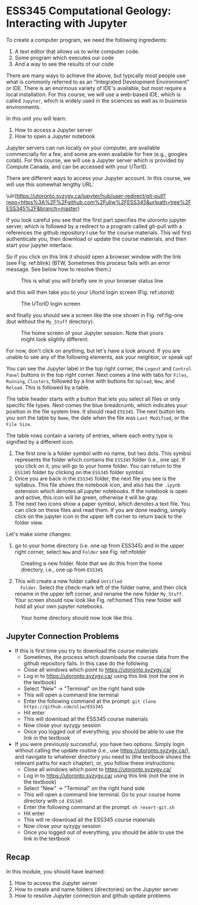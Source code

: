 #+STARTUP: showall
#+OPTIONS: todo:nil tasks:nil tags:nil toc:nil
#+PROPERTY: header-args :eval never-export
#+EXCLUDE_TAGS: Noexport
#+PROPERTY: header-args :results output pp replace
#+LATEX_HEADER: \usepackage{breakurl}
#+LATEX_HEADER: \usepackage{Newuli}
#+LATEX_HEADER: \usepackage{uli-german-paragraphs}
#+latex_header: \usepackage{makeidx}}


* ESS345 Computational Geology: Interacting with Jupyter
  :PROPERTIES:
  :Attachments:
  :ID:       4139ac42-f104-4a75-a1b1-076a16d0c563
  :END:







To create a computer program, we need the following ingredients:

1) A text editor that allows us to write computer code.
2) Some program which executes our code
4) And a way to see the results of our code

There are many ways to achieve the above, but typically most people
use what is commonly referred to as an "Integrated Development
Environment" or IDE. There is an enormous variety of IDE's available,
but most require a local installation. For this course, we will use a
web-based IDE, which is called =Jupyter=, which is widely used in the
sciences as well as in business environments.

In this unit you will learn:

1) How to access a Jupyter server @@latex:\index{Juypter!server}@@
2) How to open a Jupyter notebook @@latex:\index{Juypter!notebook}@@

Jupyter servers can run locally on your computer, are available
commercially for a fee, and some are even available for free
(e.g., googles colab). For this course, we will use a Jupyter server
which is provided by Compute Canada, and can be accessed with your
UTorID.

There are different ways to access your Jupyter account. In this
course, we will use this somewhat lengthy URL:

\ulr{https://utoronto.syzygy.ca/jupyter/hub/user-redirect/git-pull?repo=https%3A%2F%2Fgithub.com%2Fuliw%2FESS345&urlpath=tree%2FESS345%2F&branch=master}

If you look careful you see that the first part specifies the utoronto
jupyter server, which is followed by a redirect to a program called
git-pull with a references the github repository I use for the course
materials. This will first authenticate you, then download or update
the course materials, and then start your jupyter interface.

So if you click on this link it should open a browser window with the
link (see Fig. ref:blink) (BTW, Sometimes this process fails with an
error message. See below how to resolve them.)
#+ATTR_LATEX: :width 0.7\textwidth
#+name: blink
#+caption: This is what you will briefly see in your browser status line
[[./Tianshi/TL-fig-001.png]]

and this will then take you to your UtorId login screen (Fig. ref:utorid)
#+ATTR_LATEX: :width 0.7\textwidth
#+name: utorid
#+caption: The UTorID login screen
[[./Tianshi/TL-fig-002.png]]

and finally you should see a screen like the one shown in
Fig. ref:fig-one (but without the =My_Stuff= directory).
#+ATTR_LATEX: :width 5cm
#+name: fig-one
#+caption: The home screen of your Jupyter session. Note that yours 
#+caption: might look slightly different.
#+ATTR_LATEX: :width 10cm
[[./figures/Screenshot_20200527_125640.png]]

For now, don't click on anything, but let's have a look around. If you
are unable to see any of the following elements, ask your neighbor, or
speak up!

You can see the Jupyter label in the top right corner, the =Logout= and
=Control Panel= buttons in the top right corner. Next comes a line with
tabs for =Files=, =Running=, =Clusters=, followed by a line with
buttons for =Upload=, =New=, and =Reload=.  This is followed by a table.

The table header starts with a button that lets you select all files
or only specific file types. Next comes the blue breadcrumb, which
indicates your position in the file system tree. It should read
=ESS345=. The next button lets you sort the table by =Name=, the date
when the file was =Last Modified=, or the =File Size=.

The table rows contain a variety of entries, where each entry type is
signified by a different icon. 

1) The first one is a folder symbol with no name, but two dots. This
   symbol represents the folder which contains the =ESS345= folder
   (i.e., one up). If you click on it, you will go to your home
   folder. You can return to the =ESS345= folder by clicking on the
   =ESS345= folder symbol.
2) Once you are back in the =ESS345= folder, the next file you see is
   the syllabus. This file shows the notebook icon, and also has the
   =.ipynb= extension which denotes all jupyter notebooks. If the
   notebook is open and active, this icon will be green, otherwise it
   will be gray.
3) The next two icons show a paper symbol, which denotes a text
   file. You can click on these files and read them. If you are done
   reading, simply click on the jupyter icon in the upper left corner
   to return back to the folder view.

Let's make some changes:

  1) go to your home directory (i.e. one up from ESS345) and in the
     upper right corner, select =New= and =Folder= see
     Fig. ref:nfolder
  #+ATTR_LATEX: :width 0.7\textwidth
  #+name: nfolder
  #+caption: Creating a new folder. Note that we do this from the home directory, i.e., one up from =ESS345=
  [[./figures/Screenshot_20200527_124326.png]]

  2) [@2] This will create a new folder called =Untitled
     Folder=. Select the check-mark left of the folder name, and then
     click rename in the upper left corner, and rename the new folder
     =My_Stuff=. Your screen should now look like Fig. ref:homed This
     new folder will hold all your own jupyter notebooks.

#+ATTR_LATEX: :width 0.7\textwidth
#+name: homed
#+caption: Your home directory should now look like this.
[[./figures/Screenshot_20200527_125640.png]]


** Jupyter Connection Problems

 - If this is first time you try to download the course materials
   - Sometimes, the process which downloads the course data from the
     github repository fails. In this case do the following
   - Close all windows which point to https://utoronto.syzygy.ca/
   - Log in to https://utoronto.syzygy.ca/ using this link (not the one in the textbook)
   - Select "New" -> "Terminal" on the right hand side
   - This will open a command line terminal
   - Enter the following command at the prompt: =git clone https://github.com/uliw/ESS345=
   - Hit enter
   - This will download all the ESS345 course materials
   - Now close your syzygy session
   - Once you logged out of everything, you should be able to use the link in the textbook
 - If you were previously successful, you have two options. Simply
   login without calling the update routine (i.e., use
   https://utoronto.syzygy.ca/), and navigate to whatever directory
   you need to (the textbook shows the relevant paths for each
   chapter), or, you follow these instructions:
   - Close all windows which point to https://utoronto.syzygy.ca/
   - Log in to https://utoronto.syzygy.ca/ using this link (not the one in the textbook)
   - Select "New" -> "Terminal" on the right hand side
   - This will open a command line terminal. Go to your course home directory with =cd ESS345=
   - Enter the following command at the prompt: =sh resert-git.sh=
   - Hit enter
   - This will re-download all the ESS345 course materials
   - Now close your syzygy session
   - Once you logged out of everything, you should be able to use the link in the textbook
** Recap

In this module, you should have learned:

  1) How to access the Jupyter server @@latex:\index{notebook!server!access}@@
  2) How to create and name folders (directories) on the Jupyter
     server @@latex:\index{notebook!folder!create}@@
  3) How to resolve Jupyter connection  and github update problems


